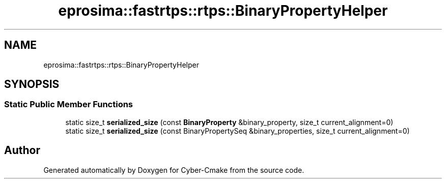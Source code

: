 .TH "eprosima::fastrtps::rtps::BinaryPropertyHelper" 3 "Sun Sep 3 2023" "Version 8.0" "Cyber-Cmake" \" -*- nroff -*-
.ad l
.nh
.SH NAME
eprosima::fastrtps::rtps::BinaryPropertyHelper
.SH SYNOPSIS
.br
.PP
.SS "Static Public Member Functions"

.in +1c
.ti -1c
.RI "static size_t \fBserialized_size\fP (const \fBBinaryProperty\fP &binary_property, size_t current_alignment=0)"
.br
.ti -1c
.RI "static size_t \fBserialized_size\fP (const BinaryPropertySeq &binary_properties, size_t current_alignment=0)"
.br
.in -1c

.SH "Author"
.PP 
Generated automatically by Doxygen for Cyber-Cmake from the source code\&.
